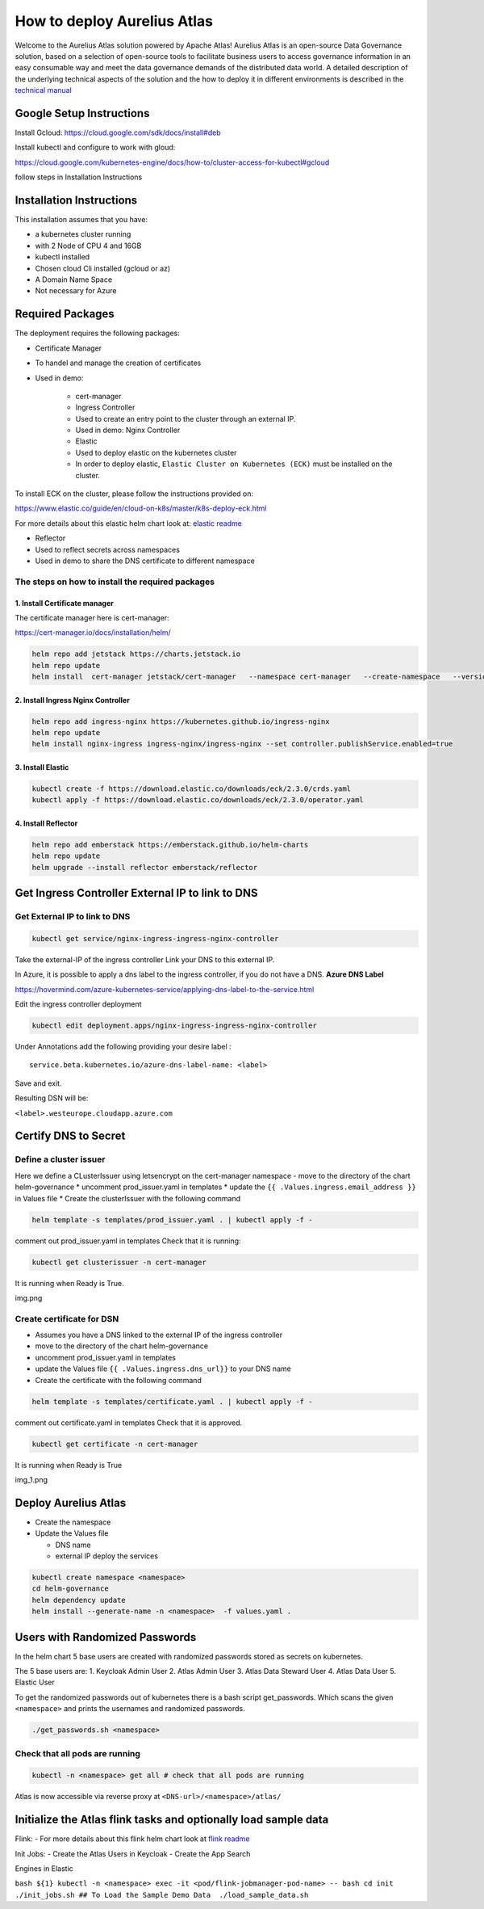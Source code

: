 How to deploy Aurelius Atlas
============================

Welcome to the Aurelius Atlas solution powered by Apache Atlas! Aurelius
Atlas is an open-source Data Governance solution, based on a selection
of open-source tools to facilitate business users to access governance
information in an easy consumable way and meet the data governance
demands of the distributed data world.
A detailed description of the underlying technical aspects of the solution and the how to deploy it 
in different environments is described in the `technical manual <https://docs.models4insight.com/docs/doc-technicall-manual/en/latest/Options/what.html>`__

Google Setup Instructions
-------------------------

Install Gcloud: https://cloud.google.com/sdk/docs/install#deb

Install kubectl and configure to work with gloud:

https://cloud.google.com/kubernetes-engine/docs/how-to/cluster-access-for-kubectl#gcloud

follow steps in Installation Instructions

Installation Instructions
-------------------------

This installation assumes that you have: 

- a kubernetes cluster running
- with 2 Node of CPU 4 and 16GB 
- kubectl installed 
- Chosen cloud Cli installed (gcloud or az) 
- A Domain Name Space 
- Not necessary for Azure

Required Packages
-----------------

The deployment requires the following packages: 

- Certificate Manager 
- To handel and manage the creation of certificates 
- Used in demo:
  
      - cert-manager 
      - Ingress Controller 
      - Used to create an entry point to the cluster through an external IP. 
      - Used in demo: Nginx Controller 
      - Elastic 
      - Used to deploy elastic on the kubernetes cluster 
      - In order to deploy elastic, ``Elastic Cluster on Kubernetes (ECK)`` must be installed on the cluster. 

To install ECK on the cluster, please follow
the instructions provided on:

https://www.elastic.co/guide/en/cloud-on-k8s/master/k8s-deploy-eck.html

For more details about this elastic helm chart look at: `elastic readme <./charts/elastic/README.md>`__ 

- Reflector 
- Used to reflect secrets across namespaces 
- Used in demo to share the DNS certificate to different namespace

The steps on how to install the required packages
~~~~~~~~~~~~~~~~~~~~~~~~~~~~~~~~~~~~~~~~~~~~~~~~~

1. Install Certificate manager
^^^^^^^^^^^^^^^^^^^^^^^^^^^^^^

The certificate manager here is cert-manager:

https://cert-manager.io/docs/installation/helm/

.. code:: bash

   helm repo add jetstack https://charts.jetstack.io
   helm repo update
   helm install  cert-manager jetstack/cert-manager   --namespace cert-manager   --create-namespace   --version v1.9.1 

2. Install Ingress Nginx Controller
^^^^^^^^^^^^^^^^^^^^^^^^^^^^^^^^^^^

.. code:: bash

   helm repo add ingress-nginx https://kubernetes.github.io/ingress-nginx
   helm repo update
   helm install nginx-ingress ingress-nginx/ingress-nginx --set controller.publishService.enabled=true

3. Install Elastic
^^^^^^^^^^^^^^^^^^

.. code:: bash

   kubectl create -f https://download.elastic.co/downloads/eck/2.3.0/crds.yaml
   kubectl apply -f https://download.elastic.co/downloads/eck/2.3.0/operator.yaml

4. Install Reflector
^^^^^^^^^^^^^^^^^^^^

.. code:: bash

   helm repo add emberstack https://emberstack.github.io/helm-charts
   helm repo update
   helm upgrade --install reflector emberstack/reflector

Get Ingress Controller External IP to link to DNS
-------------------------------------------------

Get External IP to link to DNS
~~~~~~~~~~~~~~~~~~~~~~~~~~~~~~

.. code:: bash

   kubectl get service/nginx-ingress-ingress-nginx-controller

Take the external-IP of the ingress controller Link your DNS to this external IP.

In Azure, it is possible to apply a dns label to the ingress controller,
if you do not have a DNS. **Azure DNS Label**

https://hovermind.com/azure-kubernetes-service/applying-dns-label-to-the-service.html

Edit the ingress controller deployment

.. code:: bash

   kubectl edit deployment.apps/nginx-ingress-ingress-nginx-controller

Under Annotations add the following providing your desire label :

::

   service.beta.kubernetes.io/azure-dns-label-name: <label>

Save and exit. 

Resulting DSN will be: 

``<label>.westeurope.cloudapp.azure.com``

Certify DNS to Secret
---------------------

Define a cluster issuer
~~~~~~~~~~~~~~~~~~~~~~~

Here we define a CLusterIssuer using letsencrypt on the cert-manager
namespace - move to the directory of the chart helm-governance \*
uncomment prod_issuer.yaml in templates \* update the ``{{ .Values.ingress.email_address }}`` 
in Values file \* Create the clusterIssuer with the following command

.. code:: bash

   helm template -s templates/prod_issuer.yaml . | kubectl apply -f -

comment out prod_issuer.yaml in templates Check that it is running:

.. code:: bash

   kubectl get clusterissuer -n cert-manager 

It is running when Ready is True.

img.png

Create certificate for DSN
~~~~~~~~~~~~~~~~~~~~~~~~~~

-  Assumes you have a DNS linked to the external IP of the ingress
   controller
-  move to the directory of the chart helm-governance
-  uncomment prod_issuer.yaml in templates
-  update the Values file ``{{ .Values.ingress.dns_url}}`` to your DNS
   name
-  Create the certificate with the following command

.. code:: bash

   helm template -s templates/certificate.yaml . | kubectl apply -f -

comment out certificate.yaml in templates Check that it is approved.

.. code:: bash

   kubectl get certificate -n cert-manager 

It is running when Ready is True

img_1.png

Deploy Aurelius Atlas
---------------------

-  Create the namespace
-  Update the Values file

   -  DNS name
   -  external IP deploy the services

.. code:: bash

   kubectl create namespace <namespace>
   cd helm-governance
   helm dependency update
   helm install --generate-name -n <namespace>  -f values.yaml .

Users with Randomized Passwords
-------------------------------

In the helm chart 5 base users are created with randomized passwords
stored as secrets on kubernetes.

The 5 base users are: 1. Keycloak Admin User 2. Atlas Admin User 3.
Atlas Data Steward User 4. Atlas Data User 5. Elastic User

To get the randomized passwords out of kubernetes there is a bash script
get_passwords. Which scans the given ``<namespace>`` and prints the
usernames and randomized passwords.

.. code:: bash

   ./get_passwords.sh <namespace>

Check that all pods are running
~~~~~~~~~~~~~~~~~~~~~~~~~~~~~~~

.. code:: bash

   kubectl -n <namespace> get all # check that all pods are running

Atlas is now accessible via reverse proxy at
``<DNS-url>/<namespace>/atlas/``

Initialize the Atlas flink tasks and optionally load sample data
----------------------------------------------------------------

Flink: - For more details about this flink helm chart look at `flink
readme <./charts/flink/README.md>`__

Init Jobs: 
- Create the Atlas Users in Keycloak 
- Create the App Search
  
Engines in Elastic

``bash ${1} kubectl -n <namespace> exec -it <pod/flink-jobmanager-pod-name> 
-- bash cd init ./init_jobs.sh ## To Load the Sample Demo Data  ./load_sample_data.sh``
